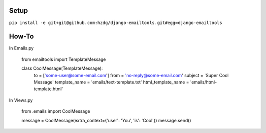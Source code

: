 Setup
---------------------------

``pip install -e git+git@github.com:hzdg/django-emailtools.git#egg=django-emailtools``

How-To
-----------------------------

In Emails.py


    from emailtools import TemplateMessage

    class CoolMessage(TemplateMessage):
        to = ['some-user@some-email.com']
        from = 'no-reply@some-email.com'
        subject = 'Super Cool Message'
        template_name = 'emails/text-template.txt'
        html_template_name = 'emails/html-template.html'

In Views.py

    from .emails import CoolMessage

    message = CoolMessage(extra_context={'user': 'You', 'is': 'Cool'})
    message.send()
